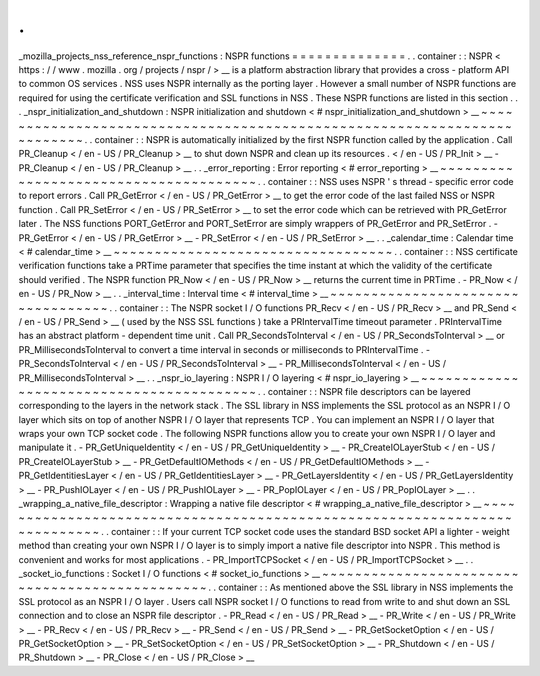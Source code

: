 .
.
_mozilla_projects_nss_reference_nspr_functions
:
NSPR
functions
=
=
=
=
=
=
=
=
=
=
=
=
=
=
.
.
container
:
:
NSPR
<
https
:
/
/
www
.
mozilla
.
org
/
projects
/
nspr
/
>
__
is
a
platform
abstraction
library
that
provides
a
cross
-
platform
API
to
common
OS
services
.
NSS
uses
NSPR
internally
as
the
porting
layer
.
However
a
small
number
of
NSPR
functions
are
required
for
using
the
certificate
verification
and
SSL
functions
in
NSS
.
These
NSPR
functions
are
listed
in
this
section
.
.
.
_nspr_initialization_and_shutdown
:
NSPR
initialization
and
shutdown
<
#
nspr_initialization_and_shutdown
>
__
~
~
~
~
~
~
~
~
~
~
~
~
~
~
~
~
~
~
~
~
~
~
~
~
~
~
~
~
~
~
~
~
~
~
~
~
~
~
~
~
~
~
~
~
~
~
~
~
~
~
~
~
~
~
~
~
~
~
~
~
~
~
~
~
~
~
~
~
~
~
~
~
.
.
container
:
:
NSPR
is
automatically
initialized
by
the
first
NSPR
function
called
by
the
application
.
Call
PR_Cleanup
<
/
en
-
US
/
PR_Cleanup
>
__
to
shut
down
NSPR
and
clean
up
its
resources
.
\
<
/
en
-
US
/
PR_Init
>
__
-
PR_Cleanup
<
/
en
-
US
/
PR_Cleanup
>
__
.
.
_error_reporting
:
Error
reporting
<
#
error_reporting
>
__
~
~
~
~
~
~
~
~
~
~
~
~
~
~
~
~
~
~
~
~
~
~
~
~
~
~
~
~
~
~
~
~
~
~
~
~
~
~
.
.
container
:
:
NSS
uses
NSPR
'
s
thread
-
specific
error
code
to
report
errors
.
Call
PR_GetError
<
/
en
-
US
/
PR_GetError
>
__
to
get
the
error
code
of
the
last
failed
NSS
or
NSPR
function
.
Call
PR_SetError
<
/
en
-
US
/
PR_SetError
>
__
to
set
the
error
code
which
can
be
retrieved
with
PR_GetError
later
.
The
NSS
functions
PORT_GetError
and
PORT_SetError
are
simply
wrappers
of
PR_GetError
and
PR_SetError
.
-
PR_GetError
<
/
en
-
US
/
PR_GetError
>
__
-
PR_SetError
<
/
en
-
US
/
PR_SetError
>
__
.
.
_calendar_time
:
Calendar
time
<
#
calendar_time
>
__
~
~
~
~
~
~
~
~
~
~
~
~
~
~
~
~
~
~
~
~
~
~
~
~
~
~
~
~
~
~
~
~
~
~
.
.
container
:
:
NSS
certificate
verification
functions
take
a
PRTime
parameter
that
specifies
the
time
instant
at
which
the
validity
of
the
certificate
should
verified
.
The
NSPR
function
PR_Now
<
/
en
-
US
/
PR_Now
>
__
returns
the
current
time
in
PRTime
.
-
PR_Now
<
/
en
-
US
/
PR_Now
>
__
.
.
_interval_time
:
Interval
time
<
#
interval_time
>
__
~
~
~
~
~
~
~
~
~
~
~
~
~
~
~
~
~
~
~
~
~
~
~
~
~
~
~
~
~
~
~
~
~
~
.
.
container
:
:
The
NSPR
socket
I
/
O
functions
PR_Recv
<
/
en
-
US
/
PR_Recv
>
__
and
PR_Send
<
/
en
-
US
/
PR_Send
>
__
(
used
by
the
NSS
SSL
functions
)
take
a
PRIntervalTime
timeout
parameter
.
PRIntervalTime
has
an
abstract
platform
-
dependent
time
unit
.
Call
PR_SecondsToInterval
<
/
en
-
US
/
PR_SecondsToInterval
>
__
or
PR_MillisecondsToInterval
to
convert
a
time
interval
in
seconds
or
milliseconds
to
PRIntervalTime
.
-
PR_SecondsToInterval
<
/
en
-
US
/
PR_SecondsToInterval
>
__
-
PR_MillisecondsToInterval
<
/
en
-
US
/
PR_MillisecondsToInterval
>
__
.
.
_nspr_io_layering
:
NSPR
I
/
O
layering
<
#
nspr_io_layering
>
__
~
~
~
~
~
~
~
~
~
~
~
~
~
~
~
~
~
~
~
~
~
~
~
~
~
~
~
~
~
~
~
~
~
~
~
~
~
~
~
~
~
.
.
container
:
:
NSPR
file
descriptors
can
be
layered
corresponding
to
the
layers
in
the
network
stack
.
The
SSL
library
in
NSS
implements
the
SSL
protocol
as
an
NSPR
I
/
O
layer
which
sits
on
top
of
another
NSPR
I
/
O
layer
that
represents
TCP
.
You
can
implement
an
NSPR
I
/
O
layer
that
wraps
your
own
TCP
socket
code
.
The
following
NSPR
functions
allow
you
to
create
your
own
NSPR
I
/
O
layer
and
manipulate
it
.
-
PR_GetUniqueIdentity
<
/
en
-
US
/
PR_GetUniqueIdentity
>
__
-
PR_CreateIOLayerStub
<
/
en
-
US
/
PR_CreateIOLayerStub
>
__
-
PR_GetDefaultIOMethods
<
/
en
-
US
/
PR_GetDefaultIOMethods
>
__
-
PR_GetIdentitiesLayer
<
/
en
-
US
/
PR_GetIdentitiesLayer
>
__
-
PR_GetLayersIdentity
<
/
en
-
US
/
PR_GetLayersIdentity
>
__
-
PR_PushIOLayer
<
/
en
-
US
/
PR_PushIOLayer
>
__
-
PR_PopIOLayer
<
/
en
-
US
/
PR_PopIOLayer
>
__
.
.
_wrapping_a_native_file_descriptor
:
Wrapping
a
native
file
descriptor
<
#
wrapping_a_native_file_descriptor
>
__
~
~
~
~
~
~
~
~
~
~
~
~
~
~
~
~
~
~
~
~
~
~
~
~
~
~
~
~
~
~
~
~
~
~
~
~
~
~
~
~
~
~
~
~
~
~
~
~
~
~
~
~
~
~
~
~
~
~
~
~
~
~
~
~
~
~
~
~
~
~
~
~
~
~
.
.
container
:
:
If
your
current
TCP
socket
code
uses
the
standard
BSD
socket
API
a
lighter
-
weight
method
than
creating
your
own
NSPR
I
/
O
layer
is
to
simply
import
a
native
file
descriptor
into
NSPR
.
This
method
is
convenient
and
works
for
most
applications
.
-
PR_ImportTCPSocket
<
/
en
-
US
/
PR_ImportTCPSocket
>
__
.
.
_socket_io_functions
:
Socket
I
/
O
functions
<
#
socket_io_functions
>
__
~
~
~
~
~
~
~
~
~
~
~
~
~
~
~
~
~
~
~
~
~
~
~
~
~
~
~
~
~
~
~
~
~
~
~
~
~
~
~
~
~
~
~
~
~
~
~
.
.
container
:
:
As
mentioned
above
the
SSL
library
in
NSS
implements
the
SSL
protocol
as
an
NSPR
I
/
O
layer
.
Users
call
NSPR
socket
I
/
O
functions
to
read
from
write
to
and
shut
down
an
SSL
connection
and
to
close
an
NSPR
file
descriptor
.
-
PR_Read
<
/
en
-
US
/
PR_Read
>
__
-
PR_Write
<
/
en
-
US
/
PR_Write
>
__
-
PR_Recv
<
/
en
-
US
/
PR_Recv
>
__
-
PR_Send
<
/
en
-
US
/
PR_Send
>
__
-
PR_GetSocketOption
<
/
en
-
US
/
PR_GetSocketOption
>
__
-
PR_SetSocketOption
<
/
en
-
US
/
PR_SetSocketOption
>
__
-
PR_Shutdown
<
/
en
-
US
/
PR_Shutdown
>
__
-
PR_Close
<
/
en
-
US
/
PR_Close
>
__
